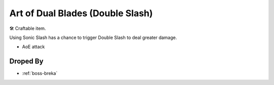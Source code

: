 .. _items-skillbook-dualswords-doubleslash:

Art of Dual Blades (Double Slash)
=================================

🛠 Craftable item.

| Using Sonic Slash has a chance to trigger Double Slash
  to deal greater damage.

* AoE attack

Droped By
----------

* :ref:`boss-breka`
